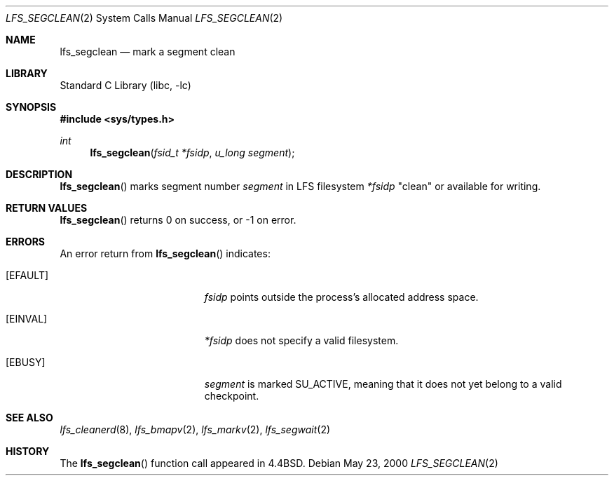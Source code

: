.\"	$NetBSD: lfs_segclean.2,v 1.2 2001/09/16 01:39:01 wiz Exp $
.\"
.\" Copyright (c) 2000 The NetBSD Foundation, Inc.
.\" All rights reserved.
.\"
.\" This code is derived from software contributed to The NetBSD Foundation
.\" by Konrad Schroder.
.\"
.\" Redistribution and use in source and binary forms, with or without
.\" modification, are permitted provided that the following conditions
.\" are met:
.\" 1. Redistributions of source code must retain the above copyright
.\"    notice, this list of conditions and the following disclaimer.
.\" 2. Redistributions in binary form must reproduce the above copyright
.\"    notice, this list of conditions and the following disclaimer in the
.\"    documentation and/or other materials provided with the distribution.
.\" 3. All advertising materials mentioning features or use of this software
.\"    must display the following acknowledgement:
.\"        This product includes software developed by the NetBSD
.\"        Foundation, Inc. and its contributors.
.\" 4. Neither the name of The NetBSD Foundation nor the names of its
.\"    contributors may be used to endorse or promote products derived
.\"    from this software without specific prior written permission.
.\"
.\" THIS SOFTWARE IS PROVIDED BY THE NETBSD FOUNDATION, INC. AND CONTRIBUTORS
.\" ``AS IS'' AND ANY EXPRESS OR IMPLIED WARRANTIES, INCLUDING, BUT NOT LIMITED
.\" TO, THE IMPLIED WARRANTIES OF MERCHANTABILITY AND FITNESS FOR A PARTICULAR
.\" PURPOSE ARE DISCLAIMED.  IN NO EVENT SHALL THE FOUNDATION OR CONTRIBUTORS
.\" BE LIABLE FOR ANY DIRECT, INDIRECT, INCIDENTAL, SPECIAL, EXEMPLARY, OR
.\" CONSEQUENTIAL DAMAGES (INCLUDING, BUT NOT LIMITED TO, PROCUREMENT OF
.\" SUBSTITUTE GOODS OR SERVICES; LOSS OF USE, DATA, OR PROFITS; OR BUSINESS
.\" INTERRUPTION) HOWEVER CAUSED AND ON ANY THEORY OF LIABILITY, WHETHER IN
.\" CONTRACT, STRICT LIABILITY, OR TORT (INCLUDING NEGLIGENCE OR OTHERWISE)
.\" ARISING IN ANY WAY OUT OF THE USE OF THIS SOFTWARE, EVEN IF ADVISED OF THE
.\" POSSIBILITY OF SUCH DAMAGE.
.\"
.Dd May 23, 2000
.Dt LFS_SEGCLEAN 2
.Os
.Sh NAME
.Nm lfs_segclean
.Nd mark a segment clean
.Sh LIBRARY
.Lb libc
.Sh SYNOPSIS
.Fd #include <sys/types.h>
.Ft int
.Fn lfs_segclean "fsid_t *fsidp" "u_long segment"
.Sh DESCRIPTION
.Fn lfs_segclean
marks segment number
.Fa segment
in LFS filesystem
.Fa *fsidp
"clean" or available for writing.
.Sh RETURN VALUES
.Fn lfs_segclean
returns 0 on success, or -1 on error.
.Sh ERRORS
An error return from
.Fn lfs_segclean
indicates:
.Bl -tag -width Er
.It Bq Er EFAULT
.Fa fsidp
points outside the process's allocated address space.
.It Bq Er EINVAL
.Fa *fsidp
does not specify a valid filesystem.
.It Bq Er EBUSY
.Fa segment
is marked SU_ACTIVE, meaning that it does not yet belong to a valid checkpoint.
.El
.Sh SEE ALSO
.Xr lfs_cleanerd 8 ,
.Xr lfs_bmapv 2 ,
.Xr lfs_markv 2 ,
.Xr lfs_segwait 2
.Sh HISTORY
The
.Fn lfs_segclean
function call appeared in
.Bx 4.4 .
